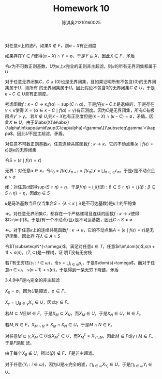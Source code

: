 #+TITLE: Homework 10

#+AUTHOR: 陈淇奥@@latex:\\@@21210160025
#+OPTIONS: toc:nil
#+LATEX_HEADER: \input{../../../preamble-lite.tex}
#+LATEX_HEADER: \usepackage[UTF8]{ctex}

#+BEGIN_exercise
对任意\(\alpha\)上的滤\(F\)，如果\(X\notin F\)，则\(\alpha-X\)有正测度
#+END_exercise

#+BEGIN_proof
如果存在\(Y\in F\)使得\((\alpha-X)\cap Y=\emptyset\)，于是\(Y\subseteq X\)，因此\(X\in F\)，矛盾
#+END_proof

#+BEGIN_exercise
令\(\kappa\)为不可数正则基数，\(U\)为\(\kappa\)上\(\kappa\)完全的正则非主超滤，则\(\kappa\)的所有无界闭集都属于\(U\)
#+END_exercise
# http://kamerynjw.net/teaching/2019/math655/part1.1.pdf
#+BEGIN_proof
对于任意无界闭集\(C\)，\(C\cup\{0\}\)也是无界闭集，且如果证明所有不包含\(\{0\}\)的无界闭集属于\(U\)，则所有
的无界闭集属于\(U\)。因此假设不包含0的无界闭集\(C\notin U\)，于是\(\kappa-C\in U\)具有正测度。

考虑函数\(f:\kappa-C\to\kappa\),\(f(\alpha)=\sup(C\cap\alpha)\)，于是\(f\)在\(\kappa-C\)上是退缩的，于是存在\(\gamma<\kappa\)使得
\(X=\{\alpha\in\kappa-C\mid f(\alpha)=\gamma\}\)有正测度。因为\(C\)是无界闭集，所有\(C\)有极限点\(\gamma'>\gamma\)。
若\(X\notin U\),则\(\kappa-X\)也有正测度但是\((\kappa-X)\cap(\kappa-C)=\emptyset\)，矛盾。因
此\(X\in U\)，由于\(\abs{X}\le\abs{\{\alpha\in\kappa\mid\sup(C\cap\alpha)=\gamma\}}\subseteq\gamma'<\kappa\)，因此\(U\)不是主超滤，矛盾。
#+END_proof

#+BEGIN_exercise
对任意不可数正则基数\(\kappa\)，任意连续共尾函数\(f:\kappa\to\kappa\)，它的不动点集\(\{\epsilon\mid f(\epsilon)=\epsilon\}\)是\(\kappa\)的无界闭集
#+END_exercise

#+BEGIN_proof
令\(S=\{\epsilon\mid f(\epsilon)=\epsilon\}\)

无界：对任意\(\alpha\in\kappa\)，令\(\epsilon_0=f(\alpha)\),\(\epsilon_{n+1}=f(\epsilon_n)\),\(\epsilon=\bigcup_{n\in\omega}\epsilon_n\)。于是\(\epsilon\)是不动点且\(\epsilon>\alpha\)

闭：对任意\(\eta\)使得\(\sup(S\cap\eta)=\eta\)，于是\(f(\eta)=\bigcup\{f(\beta):\beta\in S\cap\eta\}=\bigcup\{\beta:\beta\in S\cap\eta\}=\eta\)，因此\(\eta\in S\)
#+END_proof

#+BEGIN_exercise
\(\kappa\)是马洛基数当且仅当集合\(S=\{\lambda<\kappa\mid\lambda\text{是不可达基数}\}\)是\(\kappa\)上的平稳集
#+END_exercise

#+BEGIN_proof
\(\Rightarrow\)。对任意无界闭集\(C\)，都存在一个严格递增且连续的函数\(f:\kappa\to\kappa\)使得\(C=\im(f)\)。于是\(f\)有一个不动点\(\epsilon\)且\(\epsilon\)是不可达基数，因此\(C\cap S\neq\emptyset\)

\(\Leftarrow\)。对于任意\(\kappa\)上的连续共尾函数\(f:\kappa\to\kappa\)，它的不动点集\(A=\{\epsilon\mid f(\epsilon)=\epsilon\}\)是无界闭集，因此存
在\(\lambda\in A\cap S\)

#+END_proof

#+BEGIN_exercise
令\(T\subseteq\N^{<\omega}\)，满足对任意\(s\in T\)，任意\(n\in\dom(s)\),\(s(n+1)<s(n)\)。\((T,\subset)\)是一棵树，证
明\(T\)没有无穷枝
#+END_exercise

#+BEGIN_proof
若\(T\)有无穷枝\((s_i:i\in\omega)\)，令\(s=\bigcup_{i\in\omega} s_i\)，于是\(\dom(s)=\omega\)，而对于任意\(n\in\omega\)，
\(s(n+1)<s(n)\)，于是得到一条无穷下降链，矛盾
#+END_proof

#+BEGIN_exercise
3.4.9中\(F\)是\(\aleph_1\)完全的非主超滤
#+END_exercise

#+BEGIN_proof
\(X_0=\emptyset\)，因为\(U\)是超滤，\(\emptyset\in F\)。

\(X_\gamma=\bigcup_{\beta\in\gamma}X_\gamma\in U\)，因此\(\gamma\in F\)。

若\(M\subseteq N\)且\(M\in F\)，于是\(X_M\subseteq X_N\)，而\(X_M\in U\)，于是\(X_N\in U\)，\(N\in F\)。

若\(M,N\in F\)，\(X_{M\cap N}=X_M\cap X_N\in U\)，于是\(M\cap N\in F\)。

对任意\(M\subseteq\gamma\),\(X_M\in U\)或\(X_M^c\in U\)，而\(X_M^c=X_{\gamma\setminus M}\)，因此\(M\in F\)或\(\gamma\setminus M\in F\)。于是\(F\)是超
滤。

由于每个\(X_\beta\notin U\)，所以\(\{\beta\}\notin F\)，\(F\)是非主超滤。

对于任意\(\{Y_i:i\in\omega\}\)，因为\(U\)是\(\aleph_1\)完全的滤，\(\bigcap_{i\in\omega}X_{Y_i}\in U\)，于是\(\bigcap_{i\in\omega}Y_i\in U\)。
#+END_proof
